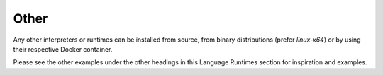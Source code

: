 Other
=====

Any other interpreters or runtimes can be installed from source, from binary
distributions (prefer `linux-x64`) or by using their respective Docker
container.

Please see the other examples under the other headings in this Language
Runtimes section for inspiration and examples.

